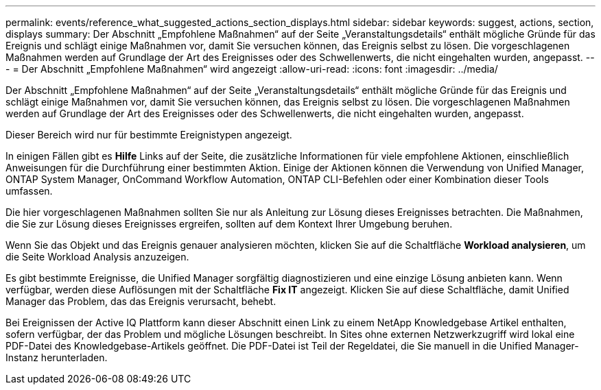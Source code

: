 ---
permalink: events/reference_what_suggested_actions_section_displays.html 
sidebar: sidebar 
keywords: suggest, actions, section, displays 
summary: Der Abschnitt „Empfohlene Maßnahmen“ auf der Seite „Veranstaltungsdetails“ enthält mögliche Gründe für das Ereignis und schlägt einige Maßnahmen vor, damit Sie versuchen können, das Ereignis selbst zu lösen. Die vorgeschlagenen Maßnahmen werden auf Grundlage der Art des Ereignisses oder des Schwellenwerts, die nicht eingehalten wurden, angepasst. 
---
= Der Abschnitt „Empfohlene Maßnahmen“ wird angezeigt
:allow-uri-read: 
:icons: font
:imagesdir: ../media/


[role="lead"]
Der Abschnitt „Empfohlene Maßnahmen“ auf der Seite „Veranstaltungsdetails“ enthält mögliche Gründe für das Ereignis und schlägt einige Maßnahmen vor, damit Sie versuchen können, das Ereignis selbst zu lösen. Die vorgeschlagenen Maßnahmen werden auf Grundlage der Art des Ereignisses oder des Schwellenwerts, die nicht eingehalten wurden, angepasst.

Dieser Bereich wird nur für bestimmte Ereignistypen angezeigt.

In einigen Fällen gibt es *Hilfe* Links auf der Seite, die zusätzliche Informationen für viele empfohlene Aktionen, einschließlich Anweisungen für die Durchführung einer bestimmten Aktion. Einige der Aktionen können die Verwendung von Unified Manager, ONTAP System Manager, OnCommand Workflow Automation, ONTAP CLI-Befehlen oder einer Kombination dieser Tools umfassen.

Die hier vorgeschlagenen Maßnahmen sollten Sie nur als Anleitung zur Lösung dieses Ereignisses betrachten. Die Maßnahmen, die Sie zur Lösung dieses Ereignisses ergreifen, sollten auf dem Kontext Ihrer Umgebung beruhen.

Wenn Sie das Objekt und das Ereignis genauer analysieren möchten, klicken Sie auf die Schaltfläche *Workload analysieren*, um die Seite Workload Analysis anzuzeigen.

Es gibt bestimmte Ereignisse, die Unified Manager sorgfältig diagnostizieren und eine einzige Lösung anbieten kann. Wenn verfügbar, werden diese Auflösungen mit der Schaltfläche *Fix IT* angezeigt. Klicken Sie auf diese Schaltfläche, damit Unified Manager das Problem, das das Ereignis verursacht, behebt.

Bei Ereignissen der Active IQ Plattform kann dieser Abschnitt einen Link zu einem NetApp Knowledgebase Artikel enthalten, sofern verfügbar, der das Problem und mögliche Lösungen beschreibt. In Sites ohne externen Netzwerkzugriff wird lokal eine PDF-Datei des Knowledgebase-Artikels geöffnet. Die PDF-Datei ist Teil der Regeldatei, die Sie manuell in die Unified Manager-Instanz herunterladen.
